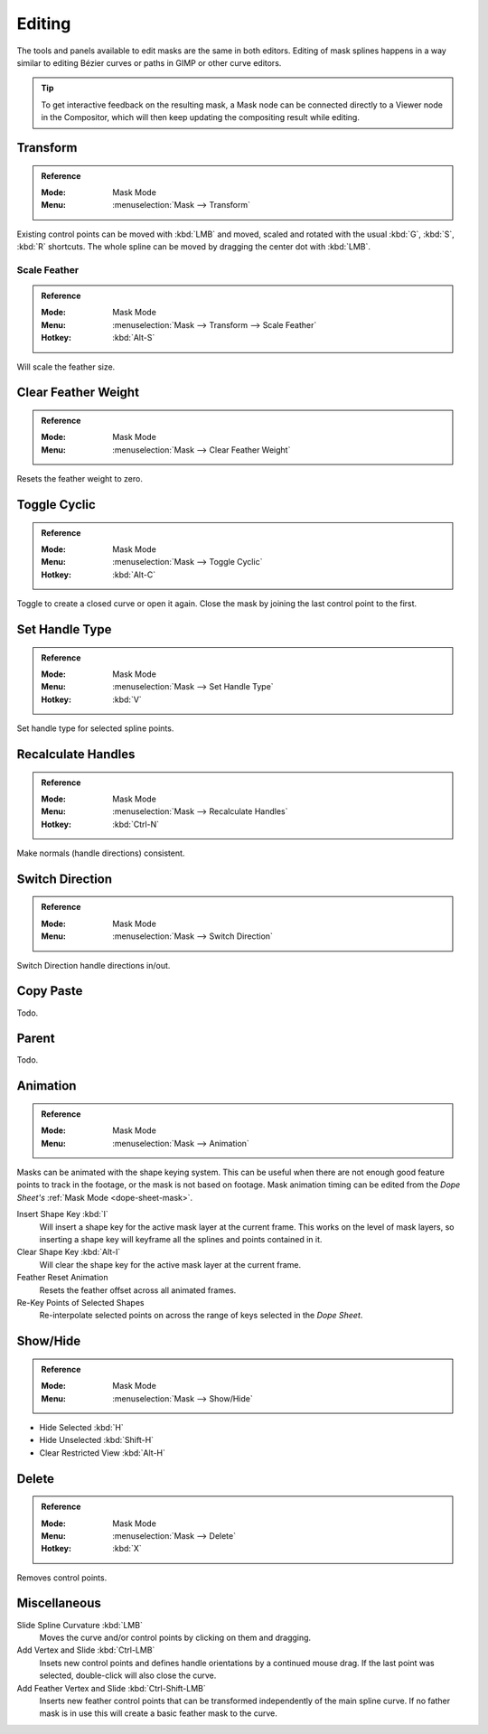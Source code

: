 
*******
Editing
*******

The tools and panels available to edit masks are the same in both editors.
Editing of mask splines happens in a way similar to editing Bézier curves or paths in GIMP or other curve editors.

.. tip::

   To get interactive feedback on the resulting mask,
   a Mask node can be connected directly to a Viewer node in the Compositor,
   which will then keep updating the compositing result while editing.


Transform
=========

.. admonition:: Reference
   :class: refbox

   :Mode:      Mask Mode
   :Menu:      :menuselection:`Mask --> Transform`

Existing control points can be moved with :kbd:`LMB` and
moved, scaled and rotated with the usual :kbd:`G`, :kbd:`S`, :kbd:`R` shortcuts.
The whole spline can be moved by dragging the center dot with :kbd:`LMB`.


Scale Feather
-------------

.. admonition:: Reference
   :class: refbox

   :Mode:      Mask Mode
   :Menu:      :menuselection:`Mask --> Transform --> Scale Feather`
   :Hotkey:    :kbd:`Alt-S`

Will scale the feather size.


Clear Feather Weight
====================

.. admonition:: Reference
   :class: refbox

   :Mode:      Mask Mode
   :Menu:      :menuselection:`Mask --> Clear Feather Weight`

Resets the feather weight to zero.


Toggle Cyclic
=============

.. admonition:: Reference
   :class: refbox

   :Mode:      Mask Mode
   :Menu:      :menuselection:`Mask --> Toggle Cyclic`
   :Hotkey:    :kbd:`Alt-C`

Toggle to create a closed curve or open it again.
Close the mask by joining the last control point to the first.


Set Handle Type
===============

.. admonition:: Reference
   :class: refbox

   :Mode:      Mask Mode
   :Menu:      :menuselection:`Mask --> Set Handle Type`
   :Hotkey:    :kbd:`V`

Set handle type for selected spline points.


Recalculate Handles
===================

.. admonition:: Reference
   :class: refbox

   :Mode:      Mask Mode
   :Menu:      :menuselection:`Mask --> Recalculate Handles`
   :Hotkey:    :kbd:`Ctrl-N`

Make normals (handle directions) consistent.


Switch Direction
================

.. admonition:: Reference
   :class: refbox

   :Mode:      Mask Mode
   :Menu:      :menuselection:`Mask --> Switch Direction`

Switch Direction handle directions in/out.


Copy Paste
==========

Todo.


Parent
======

Todo.


Animation
=========

.. admonition:: Reference
   :class: refbox

   :Mode:      Mask Mode
   :Menu:      :menuselection:`Mask --> Animation`

Masks can be animated with the shape keying system.
This can be useful when there are not enough good feature points to track in the footage,
or the mask is not based on footage.
Mask animation timing can be edited from the *Dope Sheet's* :ref:`Mask Mode <dope-sheet-mask>`.

Insert Shape Key :kbd:`I`
   Will insert a shape key for the active mask layer at the current frame.
   This works on the level of mask layers,
   so inserting a shape key will keyframe all the splines and points contained in it.
Clear Shape Key :kbd:`Alt-I`
   Will clear the shape key for the active mask layer at the current frame.
Feather Reset Animation
   Resets the feather offset across all animated frames.
Re-Key Points of Selected Shapes
   Re-interpolate selected points on across the range of keys selected in the *Dope Sheet*.


Show/Hide
=========

.. admonition:: Reference
   :class: refbox

   :Mode:      Mask Mode
   :Menu:      :menuselection:`Mask --> Show/Hide`

- Hide Selected :kbd:`H`
- Hide Unselected :kbd:`Shift-H`
- Clear Restricted View :kbd:`Alt-H`


Delete
======

.. admonition:: Reference
   :class: refbox

   :Mode:      Mask Mode
   :Menu:      :menuselection:`Mask --> Delete`
   :Hotkey:    :kbd:`X`

Removes control points.


Miscellaneous
=============

Slide Spline Curvature :kbd:`LMB`
   Moves the curve and/or control points by clicking on them and dragging.

Add Vertex and Slide :kbd:`Ctrl-LMB`
   Insets new control points and defines handle orientations by a continued mouse drag.
   If the last point was selected, double-click will also close the curve.

Add Feather Vertex and Slide :kbd:`Ctrl-Shift-LMB`
   Inserts new feather control points that can be transformed independently of the main spline curve.
   If no father mask is in use this will create a basic feather mask to the curve.
